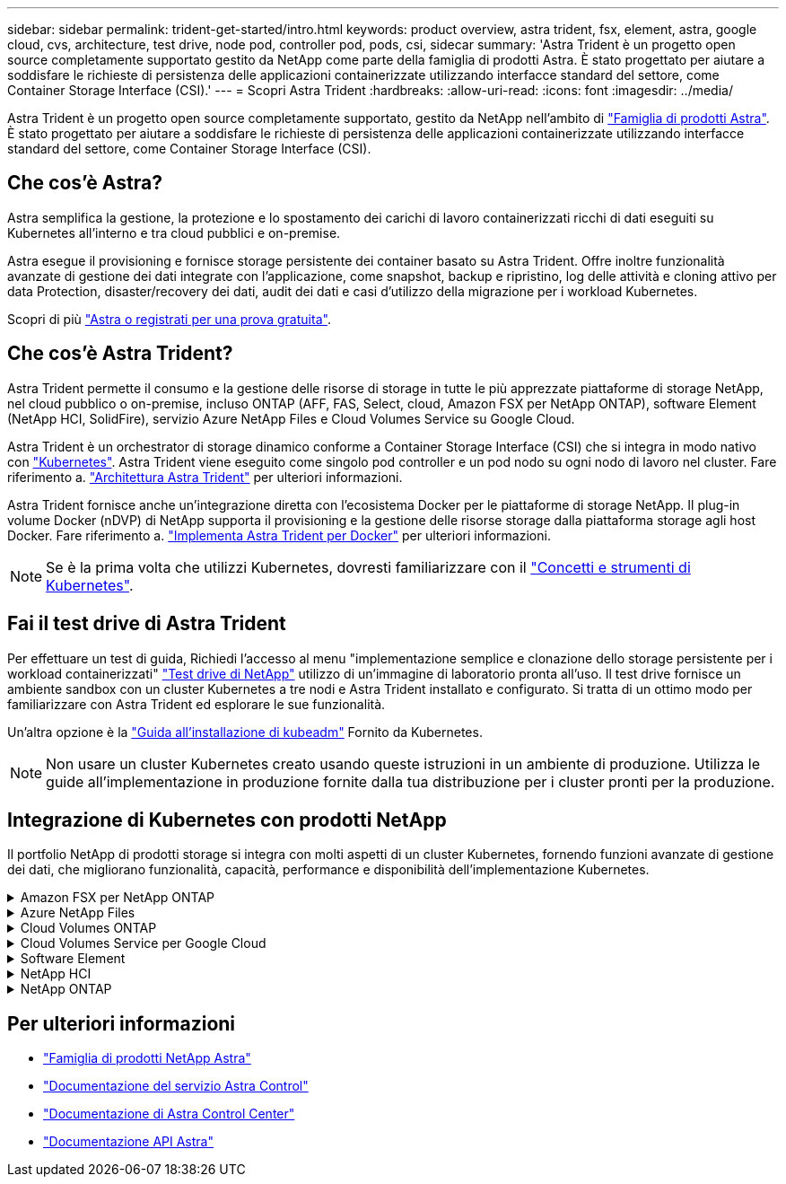 ---
sidebar: sidebar 
permalink: trident-get-started/intro.html 
keywords: product overview, astra trident, fsx, element, astra, google cloud, cvs, architecture, test drive, node pod, controller pod, pods, csi, sidecar 
summary: 'Astra Trident è un progetto open source completamente supportato gestito da NetApp come parte della famiglia di prodotti Astra. È stato progettato per aiutare a soddisfare le richieste di persistenza delle applicazioni containerizzate utilizzando interfacce standard del settore, come Container Storage Interface (CSI).' 
---
= Scopri Astra Trident
:hardbreaks:
:allow-uri-read: 
:icons: font
:imagesdir: ../media/


[role="lead"]
Astra Trident è un progetto open source completamente supportato, gestito da NetApp nell'ambito di link:https://docs.netapp.com/us-en/astra-family/intro-family.html["Famiglia di prodotti Astra"^]. È stato progettato per aiutare a soddisfare le richieste di persistenza delle applicazioni containerizzate utilizzando interfacce standard del settore, come Container Storage Interface (CSI).



== Che cos'è Astra?

Astra semplifica la gestione, la protezione e lo spostamento dei carichi di lavoro containerizzati ricchi di dati eseguiti su Kubernetes all'interno e tra cloud pubblici e on-premise.

Astra esegue il provisioning e fornisce storage persistente dei container basato su Astra Trident. Offre inoltre funzionalità avanzate di gestione dei dati integrate con l'applicazione, come snapshot, backup e ripristino, log delle attività e cloning attivo per data Protection, disaster/recovery dei dati, audit dei dati e casi d'utilizzo della migrazione per i workload Kubernetes.

Scopri di più link:https://bluexp.netapp.com/astra["Astra o registrati per una prova gratuita"^].



== Che cos'è Astra Trident?

Astra Trident permette il consumo e la gestione delle risorse di storage in tutte le più apprezzate piattaforme di storage NetApp, nel cloud pubblico o on-premise, incluso ONTAP (AFF, FAS, Select, cloud, Amazon FSX per NetApp ONTAP), software Element (NetApp HCI, SolidFire), servizio Azure NetApp Files e Cloud Volumes Service su Google Cloud.

Astra Trident è un orchestrator di storage dinamico conforme a Container Storage Interface (CSI) che si integra in modo nativo con link:https://kubernetes.io/["Kubernetes"^]. Astra Trident viene eseguito come singolo pod controller e un pod nodo su ogni nodo di lavoro nel cluster. Fare riferimento a. link:../trident-get-started/architecture.html["Architettura Astra Trident"] per ulteriori informazioni.

Astra Trident fornisce anche un'integrazione diretta con l'ecosistema Docker per le piattaforme di storage NetApp. Il plug-in volume Docker (nDVP) di NetApp supporta il provisioning e la gestione delle risorse storage dalla piattaforma storage agli host Docker. Fare riferimento a. link:../trident-docker/deploy-docker.html["Implementa Astra Trident per Docker"] per ulteriori informazioni.


NOTE: Se è la prima volta che utilizzi Kubernetes, dovresti familiarizzare con il link:https://kubernetes.io/docs/home/["Concetti e strumenti di Kubernetes"^].



== Fai il test drive di Astra Trident

Per effettuare un test di guida, Richiedi l'accesso al menu "implementazione semplice e clonazione dello storage persistente per i workload containerizzati" link:https://www.netapp.com/us/try-and-buy/test-drive/index.aspx["Test drive di NetApp"^] utilizzo di un'immagine di laboratorio pronta all'uso. Il test drive fornisce un ambiente sandbox con un cluster Kubernetes a tre nodi e Astra Trident installato e configurato. Si tratta di un ottimo modo per familiarizzare con Astra Trident ed esplorare le sue funzionalità.

Un'altra opzione è la link:https://kubernetes.io/docs/setup/independent/install-kubeadm/["Guida all'installazione di kubeadm"] Fornito da Kubernetes.


NOTE: Non usare un cluster Kubernetes creato usando queste istruzioni in un ambiente di produzione. Utilizza le guide all'implementazione in produzione fornite dalla tua distribuzione per i cluster pronti per la produzione.



== Integrazione di Kubernetes con prodotti NetApp

Il portfolio NetApp di prodotti storage si integra con molti aspetti di un cluster Kubernetes, fornendo funzioni avanzate di gestione dei dati, che migliorano funzionalità, capacità, performance e disponibilità dell'implementazione Kubernetes.

.Amazon FSX per NetApp ONTAP
[%collapsible]
====
link:https://www.netapp.com/aws/fsx-ontap/["Amazon FSX per NetApp ONTAP"^] È un servizio AWS completamente gestito che ti consente di lanciare ed eseguire file system basati sul sistema operativo per lo storage NetApp ONTAP.

====
.Azure NetApp Files
[%collapsible]
====
https://www.netapp.com/azure/azure-netapp-files/["Azure NetApp Files"^] È un servizio di condivisione file Azure di livello Enterprise, basato su NetApp. Puoi eseguire i carichi di lavoro basati su file più esigenti in Azure in modo nativo, con le performance e la gestione completa dei dati che ti aspetti da NetApp.

====
.Cloud Volumes ONTAP
[%collapsible]
====
link:https://www.netapp.com/cloud-services/cloud-volumes-ontap/["Cloud Volumes ONTAP"^] È un'appliance di storage solo software che esegue il software di gestione dei dati ONTAP nel cloud.

====
.Cloud Volumes Service per Google Cloud
[%collapsible]
====
link:https://bluexp.netapp.com/google-cloud-netapp-volumes?utm_source=GitHub&utm_campaign=Trident["NetApp Cloud Volumes Service per Google Cloud"^] È un file service nativo nel cloud che fornisce volumi NAS su NFS e SMB con performance all-flash.

====
.Software Element
[%collapsible]
====
https://www.netapp.com/data-management/element-software/["Elemento"^] consente all'amministratore dello storage di consolidare i carichi di lavoro garantendo le performance e consentendo un footprint dello storage semplificato e ottimizzato.

====
.NetApp HCI
[%collapsible]
====
link:https://docs.netapp.com/us-en/hci/docs/concept_hci_product_overview.html["NetApp HCI"^] semplifica la gestione e la scalabilità del data center automatizzando le attività di routine e consentendo agli amministratori dell'infrastruttura di concentrarsi su funzioni più importanti.

Astra Trident può eseguire il provisioning e gestire i dispositivi di storage per applicazioni containerizzate direttamente sulla piattaforma di storage NetApp HCI sottostante.

====
.NetApp ONTAP
[%collapsible]
====
link:https://docs.netapp.com/us-en/ontap/index.html["NetApp ONTAP"^] NetApp è un sistema operativo per lo storage unificato e multiprotocollo che offre funzionalità avanzate di gestione dei dati per qualsiasi applicazione.

I sistemi ONTAP sono dotati di configurazioni all-flash, ibride o all-HDD e offrono diversi modelli di implementazione, tra cui hardware progettato (FAS e AFF), white-box (ONTAP Select) e solo cloud (Cloud Volumes ONTAP). Astra Trident supporta questi modelli di implementazione di ONTAP.

====


== Per ulteriori informazioni

* https://docs.netapp.com/us-en/astra-family/intro-family.html["Famiglia di prodotti NetApp Astra"^]
* https://docs.netapp.com/us-en/astra/get-started/intro.html["Documentazione del servizio Astra Control"^]
* https://docs.netapp.com/us-en/astra-control-center/index.html["Documentazione di Astra Control Center"^]
* https://docs.netapp.com/us-en/astra-automation/get-started/before_get_started.html["Documentazione API Astra"^]

